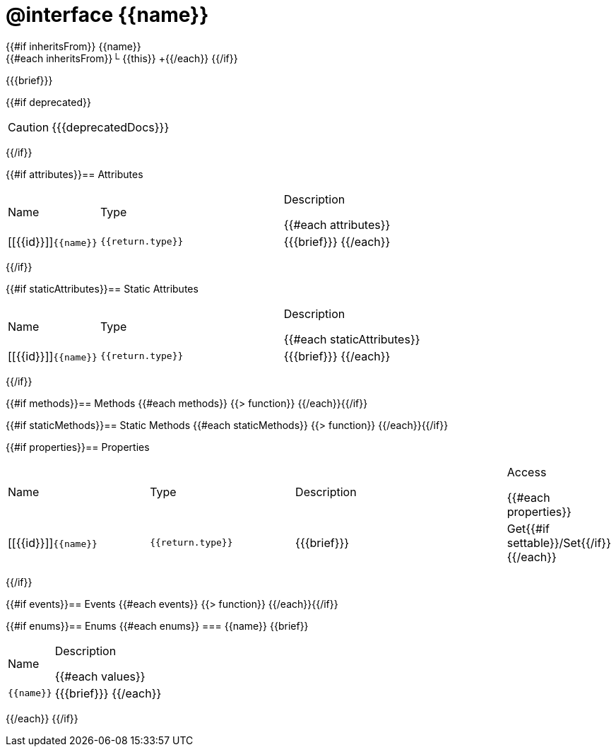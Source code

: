 :struct-name: @interface {{name}}

[#{{id}}]
= {struct-name}

{{#if inheritsFrom}}
{{name}} +
{{#each inheritsFrom}}└ {{this}} +{{/each}}
{{/if}}

{{{brief}}}

{{#if deprecated}}
[CAUTION]
====
{{{deprecatedDocs}}}
====
{{/if}}

{{#if attributes}}== Attributes
[cols="1,2a,3a", stripes="even"]
|===
|Name |Type |Description

{{#each attributes}}
|[[{{id}}]]``{{name}}``

|++++
<pre class="highlightjs"><code class="language-{source-language} hljs" data-lang="{source-language}">{{return.type}}</code></pre>
++++

|{{{brief}}}
{{/each}}
|===
{{/if}}

{{#if staticAttributes}}== Static Attributes
[cols="1,2a,3a", stripes="even"]
|===
|Name |Type |Description

{{#each staticAttributes}}
|[[{{id}}]]``{{name}}``

|++++
<pre class="highlightjs"><code class="language-{source-language} hljs" data-lang="{source-language}">{{return.type}}</code></pre>
++++

|{{{brief}}}
{{/each}}
|===
{{/if}}

{{#if methods}}== Methods
{{#each methods}}
{{> function}}
{{/each}}{{/if}}

{{#if staticMethods}}== Static Methods
{{#each staticMethods}}
{{> function}}
{{/each}}{{/if}}

{{#if properties}}== Properties
[cols="2a,2a,3a,1", stripes="even"]
|===
|Name |Type |Description |Access

{{#each properties}}
|[[{{id}}]]``{{name}}``

|++++
<pre class="highlightjs"><code class="language-{source-language} hljs" data-lang="{source-language}">{{return.type}}</code></pre>
++++

|{{{brief}}}

|Get{{#if settable}}/Set{{/if}}
{{/each}}
|===
{{/if}}

{{#if events}}== Events
{{#each events}}
{{> function}}
{{/each}}{{/if}}

{{#if enums}}== Enums
{{#each enums}}
=== {{name}}
{{brief}}

[cols="1,3a", stripes="even"]
|===
|Name |Description

{{#each values}}
|``{{name}}``

|{{{brief}}}
{{/each}}
|===
{{/each}}
{{/if}}
